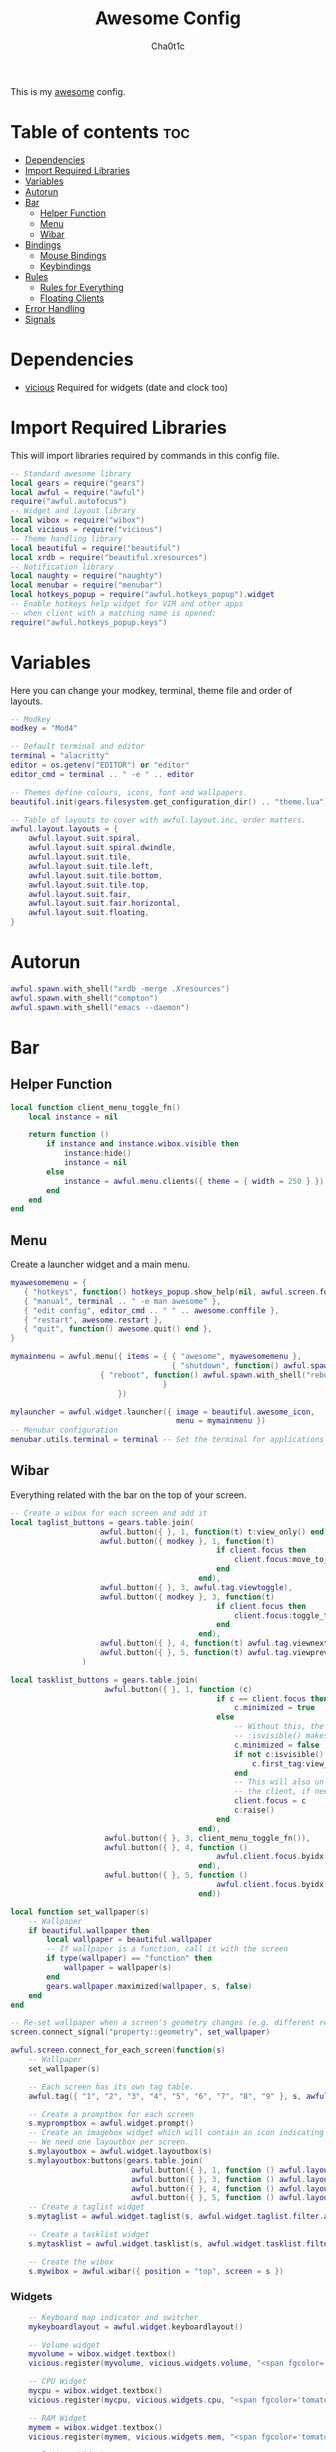 #+TITLE: Awesome Config
#+AUTHOR: Cha0t1c
#+PROPERTY: header-args :tangle rc.lua

This is my [[https://awesomewm.org][awesome]] config.

* Table of contents :toc:
- [[#dependencies][Dependencies]]
- [[#import-required-libraries][Import Required Libraries]]
- [[#variables][Variables]]
- [[#autorun][Autorun]]
- [[#bar][Bar]]
  - [[#helper-function][Helper Function]]
  - [[#menu][Menu]]
  - [[#wibar][Wibar]]
- [[#bindings][Bindings]]
  - [[#mouse-bindings][Mouse Bindings]]
  - [[#keybindings][Keybindings]]
- [[#rules][Rules]]
  - [[#rules-for-everything][Rules for Everything]]
  - [[#floating-clients][Floating Clients]]
- [[#error-handling][Error Handling]]
- [[#signals][Signals]]

* Dependencies
+ [[https://github.com/vicious-widgets/vicious][vicious]]
  Required for widgets (date and clock too)
* Import Required Libraries
This will import libraries required by commands in this config file.
#+BEGIN_SRC lua
-- Standard awesome library
local gears = require("gears")
local awful = require("awful")
require("awful.autofocus")
-- Widget and layout library
local wibox = require("wibox")
local vicious = require("vicious")
-- Theme handling library
local beautiful = require("beautiful")
local xrdb = require("beautiful.xresources")
-- Notification library
local naughty = require("naughty")
local menubar = require("menubar")
local hotkeys_popup = require("awful.hotkeys_popup").widget
-- Enable hotkeys help widget for VIM and other apps
-- when client with a matching name is opened:
require("awful.hotkeys_popup.keys")
#+END_SRC

* Variables
Here you can change your modkey, terminal, theme file and order of layouts.
#+BEGIN_SRC lua
-- Modkey
modkey = "Mod4"

-- Default terminal and editor
terminal = "alacritty"
editor = os.getenv("EDITOR") or "editor"
editor_cmd = terminal .. " -e " .. editor

-- Themes define colours, icons, font and wallpapers.
beautiful.init(gears.filesystem.get_configuration_dir() .. "theme.lua")

-- Table of layouts to cover with awful.layout.inc, order matters.
awful.layout.layouts = {
    awful.layout.suit.spiral,
    awful.layout.suit.spiral.dwindle,
    awful.layout.suit.tile,
    awful.layout.suit.tile.left,
    awful.layout.suit.tile.bottom,
    awful.layout.suit.tile.top, 
    awful.layout.suit.fair,
    awful.layout.suit.fair.horizontal,
    awful.layout.suit.floating,
}
#+END_SRC

* Autorun
#+BEGIN_SRC lua
awful.spawn.with_shell("xrdb -merge .Xresources")
awful.spawn.with_shell("compton")
awful.spawn.with_shell("emacs --daemon")
#+END_SRC

* Bar
** Helper Function
#+BEGIN_SRC lua
local function client_menu_toggle_fn()
    local instance = nil

    return function ()
        if instance and instance.wibox.visible then
            instance:hide()
            instance = nil
        else
            instance = awful.menu.clients({ theme = { width = 250 } })
        end
    end
end
#+END_SRC
** Menu
Create a launcher widget and a main menu.
#+BEGIN_SRC lua
myawesomemenu = {
   { "hotkeys", function() hotkeys_popup.show_help(nil, awful.screen.focused()) end },
   { "manual", terminal .. " -e man awesome" },
   { "edit config", editor_cmd .. " " .. awesome.conffile },
   { "restart", awesome.restart },
   { "quit", function() awesome.quit() end },
}

mymainmenu = awful.menu({ items = { { "awesome", myawesomemenu },
                                    { "shutdown", function() awful.spawn.with_shell("shutdown -h now") end },
				    { "reboot", function() awful.spawn.with_shell("reboot") end }
                                  }
                        })

mylauncher = awful.widget.launcher({ image = beautiful.awesome_icon,
                                     menu = mymainmenu })
-- Menubar configuration
menubar.utils.terminal = terminal -- Set the terminal for applications that require it
#+END_SRC
** Wibar
Everything related with the bar on the top of your screen.
#+BEGIN_SRC lua
-- Create a wibox for each screen and add it
local taglist_buttons = gears.table.join(
                    awful.button({ }, 1, function(t) t:view_only() end),
                    awful.button({ modkey }, 1, function(t)
                                              if client.focus then
                                                  client.focus:move_to_tag(t)
                                              end
                                          end),
                    awful.button({ }, 3, awful.tag.viewtoggle),
                    awful.button({ modkey }, 3, function(t)
                                              if client.focus then
                                                  client.focus:toggle_tag(t)
                                              end
                                          end),
                    awful.button({ }, 4, function(t) awful.tag.viewnext(t.screen) end),
                    awful.button({ }, 5, function(t) awful.tag.viewprev(t.screen) end)
                )

local tasklist_buttons = gears.table.join(
                     awful.button({ }, 1, function (c)
                                              if c == client.focus then
                                                  c.minimized = true
                                              else
                                                  -- Without this, the following
                                                  -- :isvisible() makes no sense
                                                  c.minimized = false
                                                  if not c:isvisible() and c.first_tag then
                                                      c.first_tag:view_only()
                                                  end
                                                  -- This will also un-minimize
                                                  -- the client, if needed
                                                  client.focus = c
                                                  c:raise()
                                              end
                                          end),
                     awful.button({ }, 3, client_menu_toggle_fn()),
                     awful.button({ }, 4, function ()
                                              awful.client.focus.byidx(1)
                                          end),
                     awful.button({ }, 5, function ()
                                              awful.client.focus.byidx(-1)
                                          end))

local function set_wallpaper(s)
    -- Wallpaper
    if beautiful.wallpaper then
        local wallpaper = beautiful.wallpaper
        -- If wallpaper is a function, call it with the screen
        if type(wallpaper) == "function" then
            wallpaper = wallpaper(s)
        end
        gears.wallpaper.maximized(wallpaper, s, false)
    end
end

-- Re-set wallpaper when a screen's geometry changes (e.g. different resolution)
screen.connect_signal("property::geometry", set_wallpaper)

awful.screen.connect_for_each_screen(function(s)
    -- Wallpaper
    set_wallpaper(s)

    -- Each screen has its own tag table.
    awful.tag({ "1", "2", "3", "4", "5", "6", "7", "8", "9" }, s, awful.layout.layouts[1])

    -- Create a promptbox for each screen
    s.mypromptbox = awful.widget.prompt()
    -- Create an imagebox widget which will contain an icon indicating which layout we're using.
    -- We need one layoutbox per screen.
    s.mylayoutbox = awful.widget.layoutbox(s)
    s.mylayoutbox:buttons(gears.table.join(
                           awful.button({ }, 1, function () awful.layout.inc( 1) end),
                           awful.button({ }, 3, function () awful.layout.inc(-1) end),
                           awful.button({ }, 4, function () awful.layout.inc( 1) end),
                           awful.button({ }, 5, function () awful.layout.inc(-1) end)))
    -- Create a taglist widget
    s.mytaglist = awful.widget.taglist(s, awful.widget.taglist.filter.all, taglist_buttons)

    -- Create a tasklist widget
    s.mytasklist = awful.widget.tasklist(s, awful.widget.tasklist.filter.currenttags, tasklist_buttons)

    -- Create the wibox
    s.mywibox = awful.wibar({ position = "top", screen = s })

#+END_SRC
*** Widgets
#+BEGIN_SRC lua
    -- Keyboard map indicator and switcher
    mykeyboardlayout = awful.widget.keyboardlayout()

    -- Volume widget
    myvolume = wibox.widget.textbox()
    vicious.register(myvolume, vicious.widgets.volume, "<span fgcolor='tomato'>$2 $1%  </span>", 99, {"Master", "-D", "pulse"})

    -- CPU Widget
    mycpu = wibox.widget.textbox()
    vicious.register(mycpu, vicious.widgets.cpu, "<span fgcolor='tomato'> $1%  </span>", 50)

    -- RAM Widget
    mymem = wibox.widget.textbox()
    vicious.register(mymem, vicious.widgets.mem, "<span fgcolor='tomato'> $1%  </span>", 50)

    -- Battery Widget
    mybattery = wibox.widget.textbox()
    vicious.register(mybattery, vicious.widgets.bat, "<span fgcolor='tomato'> $2%  </span>", 50, "BAT1")

    -- Date and Time Widget
    mydatetime = wibox.widget.textbox()
    vicious.register(mydatetime, vicious.widgets.date, "<span fgcolor='tomato'> %a %d.%m.%Y   %H:%M  </span>")

    -- Add widgets to the wibox
    s.mywibox:setup {
        layout = wibox.layout.align.horizontal,
        { -- Left widgets
            layout = wibox.layout.fixed.horizontal,
	    s.mytaglist,
            s.mypromptbox,
        },
        s.mytasklist, -- Middle widget
        { -- Right widgets
            layout = wibox.layout.fixed.horizontal,
       	  -- mykeyboardlayout,
            myvolume,
            mycpu,
            mymem,
            mybattery,
            mydatetime,
            wibox.widget.systray(),
            mylauncher,
    	},
    }
end)
#+END_SRC

* Bindings
** Mouse Bindings
Feel free to uncomment these.
These ones are:
+ Open the menu
+ On scroll
  + Go to next tag
  + Go to previous tag
#+BEGIN_SRC lua
root.buttons(gears.table.join(
    -- awful.button({ }, 3, function () mymainmenu:toggle() end),
    -- awful.button({ }, 4, awful.tag.viewnext),
    -- awful.button({ }, 5, awful.tag.viewprev)
))
#+END_SRC

** Keybindings
Here you can find keybindings that are related with awesome and ones that are miscellaneous.
#+BEGIN_SRC lua
globalkeys = gears.table.join(
    awful.key({ modkey,           }, "s",      hotkeys_popup.show_help,
              {description="show help", group="awesome"}),
    awful.key({ modkey,           }, "Left",   awful.tag.viewprev,
              {description = "view previous", group = "tag"}),
    awful.key({ modkey,           }, "Right",  awful.tag.viewnext,
              {description = "view next", group = "tag"}),
    awful.key({ modkey,           }, "Escape", awful.tag.history.restore,
              {description = "go back", group = "tag"}),

    awful.key({ modkey,           }, "j",
        function ()
            awful.client.focus.byidx( 1)
        end,
        {description = "focus next by index", group = "client"}
    ),
    awful.key({ modkey,           }, "k",
        function ()
            awful.client.focus.byidx(-1)
        end,
        {description = "focus previous by index", group = "client"}
    ),

    -- Layout manipulation
    awful.key({ modkey, "Shift"   }, "j", function () awful.client.swap.byidx(  1)    end,
              {description = "swap with next client by index", group = "client"}),
    awful.key({ modkey, "Shift"   }, "k", function () awful.client.swap.byidx( -1)    end,
              {description = "swap with previous client by index", group = "client"}),
    awful.key({ modkey, "Control" }, "j", function () awful.screen.focus_relative( 1) end,
              {description = "focus the next screen", group = "screen"}),
    awful.key({ modkey, "Control" }, "k", function () awful.screen.focus_relative(-1) end,
              {description = "focus the previous screen", group = "screen"}),
    awful.key({ modkey,           }, "u", awful.client.urgent.jumpto,
              {description = "jump to urgent client", group = "client"}),
    awful.key({ modkey,           }, "Tab",
        function ()
            awful.client.focus.history.previous()
            if client.focus then
                client.focus:raise()
            end
        end,
        {description = "go back", group = "client"}),

    -- Standard program
    awful.key({ modkey,           }, "Return", function () awful.spawn(terminal) end,
              {description = "open a terminal", group = "launcher"}),
    awful.key({ modkey, "Control" }, "r", awesome.restart,
              {description = "reload awesome", group = "awesome"}),
    awful.key({ modkey, "Shift"   }, "q", awesome.quit,
              {description = "quit awesome", group = "awesome"}),

    awful.key({ modkey,           }, "l",     function () awful.tag.incmwfact( 0.05)          end,
              {description = "increase master width factor", group = "layout"}),
    awful.key({ modkey,           }, "h",     function () awful.tag.incmwfact(-0.05)          end,
              {description = "decrease master width factor", group = "layout"}),
    awful.key({ modkey, "Shift"   }, "h",     function () awful.tag.incnmaster( 1, nil, true) end,
              {description = "increase the number of master clients", group = "layout"}),
    awful.key({ modkey, "Shift"   }, "l",     function () awful.tag.incnmaster(-1, nil, true) end,
              {description = "decrease the number of master clients", group = "layout"}),
    awful.key({ modkey, "Control" }, "h",     function () awful.tag.incncol( 1, nil, true)    end,
              {description = "increase the number of columns", group = "layout"}),
    awful.key({ modkey, "Control" }, "l",     function () awful.tag.incncol(-1, nil, true)    end,
              {description = "decrease the number of columns", group = "layout"}),
    awful.key({ modkey,           }, "space", function () awful.layout.inc( 1)                end,
              {description = "select next", group = "layout"}),
    awful.key({ modkey, "Shift"   }, "space", function () awful.layout.inc(-1)                end,
              {description = "select previous", group = "layout"}),

    awful.key({ modkey, "Control" }, "n",
              function ()
                  local c = awful.client.restore()
                  -- Focus restored client
                  if c then
                      client.focus = c
                      c:raise()
                  end
              end,
              {description = "restore minimized", group = "client"}),

    -- Prompt
    awful.key({ modkey },            "r",     function () awful.screen.focused().mypromptbox:run() end,
              {description = "run prompt", group = "launcher"}),

    awful.key({ modkey }, "x",
              function ()
                  awful.prompt.run {
                    prompt       = "Run Lua code: ",
                    textbox      = awful.screen.focused().mypromptbox.widget,
                    exe_callback = awful.util.eval,
                    history_path = awful.util.get_cache_dir() .. "/history_eval"
                  }
              end,
              {description = "lua execute prompt", group = "awesome"}),

    -- Screenshots
    awful.key({ }, "Print", function ()
            awful.util.spawn("scrot -e 'mv $f ~/stuff/images/screenshots/ 2>/dev/null'", false) 
    end),

    awful.key({ "Shift" }, "Print", nil, function ()
            awful.util.spawn("scrot -s -e 'mv $f ~/stuff/images/screenshots/ 2>/dev/null'", false)
    end),

   -- Volume Keys
   awful.key({}, "XF86AudioLowerVolume", function ()
     awful.util.spawn("amixer -D pulse sset Master 5%-", false)
     vicious.force({myvolume})
   end),

   awful.key({}, "XF86AudioRaiseVolume", function ()
     awful.util.spawn("amixer -D pulse sset Master 5%+", false)
     vicious.force({myvolume})
   end),

   awful.key({}, "XF86AudioMute", function ()
     awful.util.spawn("amixer -D pulse sset Master toggle", false)
     vicious.force({myvolume})
   end),
   -- Media Keys
   awful.key({}, "XF86AudioPlay", function()
     awful.util.spawn("playerctl play-pause", false)
   end),

   awful.key({}, "XF86AudioNext", function()
     awful.util.spawn("playerctl next", false)
   end),

   awful.key({}, "XF86AudioPrev", function()
     awful.util.spawn("playerctl previous", false)
   end),

   awful.key({ modkey, "Shift" }, "p", function () awful.spawn.with_shell("sxiv -ft ~/stuff/images/wallpapers/", false)
   end),

   awful.key({ modkey }, "n", function () awful.spawn.with_shell("x-terminal-emulator -e newsboat", false)
   end)
)

clientkeys = gears.table.join(
    awful.key({ modkey,           }, "f",
        function (c)
            c.fullscreen = not c.fullscreen
            c:raise()
        end,
        {description = "toggle fullscreen", group = "client"}),
    awful.key({ modkey, "Shift"   }, "c",      function (c) c:kill()                         end,
              {description = "close", group = "client"}),
    awful.key({ modkey, "Control" }, "space",  awful.client.floating.toggle                     ,
              {description = "toggle floating", group = "client"}),
    awful.key({ modkey, "Control" }, "Return", function (c) c:swap(awful.client.getmaster()) end,
              {description = "move to master", group = "client"}),
    awful.key({ modkey,           }, "o",      function (c) c:move_to_screen()               end,
              {description = "move to screen", group = "client"}),
    awful.key({ modkey,           }, "t",      function (c) c.ontop = not c.ontop            end,
              {description = "toggle keep on top", group = "client"}),
    awful.key({ modkey,           }, "n",
        function (c)
            -- The client currently has the input focus, so it cannot be
            -- minimized, since minimized clients can't have the focus.
            c.minimized = true
        end ,
        {description = "minimize", group = "client"}),
    awful.key({ modkey,           }, "m",
        function (c)
            c.maximized = not c.maximized
            c:raise()
        end ,
        {description = "(un)maximize", group = "client"}),
    awful.key({ modkey, "Control" }, "m",
        function (c)
            c.maximized_vertical = not c.maximized_vertical
            c:raise()
        end ,
        {description = "(un)maximize vertically", group = "client"}),
    awful.key({ modkey, "Shift"   }, "m",
        function (c)
            c.maximized_horizontal = not c.maximized_horizontal
            c:raise()
        end ,
        {description = "(un)maximize horizontally", group = "client"})
)

-- Bind all key numbers to tags.
-- Be careful: we use keycodes to make it work on any keyboard layout.
-- This should map on the top row of your keyboard, usually 1 to 9.
for i = 1, 9 do
    globalkeys = gears.table.join(globalkeys,
        -- View tag only.
        awful.key({ modkey }, "#" .. i + 9,
                  function ()
                        local screen = awful.screen.focused()
                        local tag = screen.tags[i]
                        if tag then
                           tag:view_only()
                        end
                  end,
                  {description = "view tag #"..i, group = "tag"}),
        -- Toggle tag display.
        awful.key({ modkey, "Control" }, "#" .. i + 9,
                  function ()
                      local screen = awful.screen.focused()
                      local tag = screen.tags[i]
                      if tag then
                         awful.tag.viewtoggle(tag)
                      end
                  end,
                  {description = "toggle tag #" .. i, group = "tag"}),
        -- Move client to tag.
        awful.key({ modkey, "Shift" }, "#" .. i + 9,
                  function ()
                      if client.focus then
                          local tag = client.focus.screen.tags[i]
                          if tag then
                              client.focus:move_to_tag(tag)
                          end
                     end
                  end,
                  {description = "move focused client to tag #"..i, group = "tag"}),
        -- Toggle tag on focused client.
        awful.key({ modkey, "Control", "Shift" }, "#" .. i + 9,
                  function ()
                      if client.focus then
                          local tag = client.focus.screen.tags[i]
                          if tag then
                              client.focus:toggle_tag(tag)
                          end
                      end
                  end,
                  {description = "toggle focused client on tag #" .. i, group = "tag"})
    )
end

clientbuttons = gears.table.join(
    awful.button({ }, 1, function (c) client.focus = c; c:raise() end),
    awful.button({ modkey }, 1, awful.mouse.client.move),
    awful.button({ modkey }, 3, awful.mouse.client.resize))

-- Set keys
root.keys(globalkeys)
#+END_SRC

* Rules

** Rules for Everything
Rules to apply to new clients (through the "manage" signal).
#+BEGIN_SRC lua
awful.rules.rules = {
    -- All clients will match this rule.
    { rule = { },
      properties = { border_width = beautiful.border_width,
                     border_color = beautiful.border_normal,
                     focus = awful.client.focus.filter,
                     raise = true,
                     keys = clientkeys,
                     buttons = clientbuttons,
                     screen = awful.screen.preferred,
                     placement = awful.placement.no_overlap+awful.placement.no_offscreen,
		     size_hints_honor = false
     }
    },
#+END_SRC
** Floating Clients
Clients mentioned in here will be floating.
#+BEGIN_SRC lua
    { rule_any = {
          "DTA",  -- Firefox addon DownThemAll.
        instance = {
          "copyq",  -- Includes session name in class.
        },
        class = {
          "discord",
          "Sxiv",
          "mpv",
          "Firefox",
        },
        name = {
          "Event Tester",  -- xev.
        },
        role = {
          "pop-up",       -- e.g. Google Chrome's (detached) Developer Tools.
        }
      }, properties = { floating = true }},
}
#+END_SRC
* Error Handling
#+BEGIN_SRC lua
-- Check if awesome encountered an error during startup and fell back to
-- another config (This code will only ever execute for the fallback config)
if awesome.startup_errors then
    naughty.notify({ preset = naughty.config.presets.critical,
                     title = "Oops, there were errors during startup!",
                     text = awesome.startup_errors })
end

-- Handle runtime errors after startup
do
    local in_error = false
    awesome.connect_signal("debug::error", function (err)
        -- Make sure we don't go into an endless error loop
        if in_error then return end
        in_error = true

        naughty.notify({ preset = naughty.config.presets.critical,
                         title = "Oops, an error happened!",
                         text = tostring(err) })
        in_error = false
    end)
end
#+END_SRC

* Signals
#+BEGIN_SRC lua
-- Signal function to execute when a new client appears.
client.connect_signal("manage", function (c)
    -- Set the windows at the slave,
    -- i.e. put it at the end of others instead of setting it master.
    -- if not awesome.startup then awful.client.setslave(c) end

    if awesome.startup and
      not c.size_hints.user_position
      and not c.size_hints.program_position then
        -- Prevent clients from being unreachable after screen count changes.
        awful.placement.no_offscreen(c)
    end
end)

-- Enable sloppy focus, so that focus follows mouse.
client.connect_signal("mouse::enter", function(c)
    if awful.layout.get(c.screen) ~= awful.layout.suit.magnifier
        and awful.client.focus.filter(c) then
        client.focus = c
    end
end)

client.connect_signal("focus", function(c) c.border_color = beautiful.border_focus end)
client.connect_signal("unfocus", function(c) c.border_color = beautiful.border_normal end)
#+END_SRC


